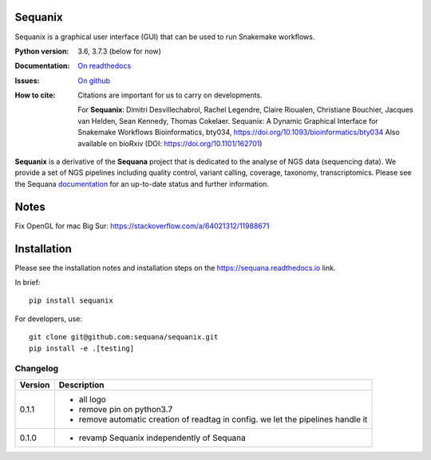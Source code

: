 Sequanix
########
Sequanix is a graphical user interface (GUI) that can be used to run Snakemake workflows.


.. image:: https://github.com/sequana/sequanix/actions/workflows/main.yml/badge.svg?branch=main
    :target: https://github.com/sequana/sequanix/actions/workflows/main.yml

.. image:: https://coveralls.io/repos/github/sequana/sequanix/badge.svg?branch=main
    :target: https://coveralls.io/github/sequana/sequanix?branch=main

.. image:: http://readthedocs.org/projects/sequana/badge/?version=main
    :target: https://sequana.readthedocs.io/en/main/sequanix.html
    :alt: Documentation Status

.. image:: http://joss.theoj.org/papers/10.21105/joss.00352/status.svg
   :target: http://joss.theoj.org/papers/10.21105/joss.00352
   :alt: JOSS (journal of open source software) DOI


:Python version: 3.6, 3.7.3 (below for now)
:Documentation: `On readthedocs <http://sequana.readthedocs.org/>`_
:Issues: `On github <https://github.com/sequana/sequana/issues>`_
:How to cite: Citations are important for us to carry on developments.

    For **Sequanix**: Dimitri Desvillechabrol, Rachel Legendre, Claire Rioualen,
    Christiane Bouchier, Jacques van Helden, Sean Kennedy, Thomas Cokelaer.
    Sequanix: A Dynamic Graphical Interface for Snakemake Workflows 
    Bioinformatics, bty034, https://doi.org/10.1093/bioinformatics/bty034
    Also available on bioRxiv (DOI: https://doi.org/10.1101/162701)

**Sequanix** is a derivative of the **Sequana** project that is dedicated to the analyse of NGS data (sequencing data). We provide a set of NGS pipelines  including quality control, variant calling, coverage, taxonomy, transcriptomics. Please see the Sequana `documentation <http://sequana.readthedocs.org>`_ for an up-to-date status and further information.



Notes
######

Fix OpenGL for mac Big Sur: https://stackoverflow.com/a/64021312/11988671


Installation
############

Please see the installation notes and installation steps on the https://sequana.readthedocs.io link.


In brief::

    pip install sequanix

For developers, use::


    git clone git@github.com:sequana/sequanix.git
    pip install -e .[testing]



Changelog
~~~~~~~~~

========= ==========================================================================
Version   Description
========= ==========================================================================
0.1.1     * all logo
          * remove pin on python3.7
          * remove automatic creation of readtag in config. we let the pipelines
            handle it 
0.1.0     * revamp Sequanix independently of Sequana
========= ==========================================================================





